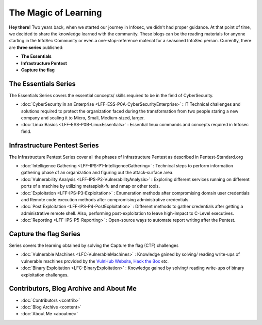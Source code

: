 .. Bitvijays documentation master file, created by`
   sphinx-quickstart on Mon Jan 30 01:33:23 2017.
   You can adapt this file completely to your liking, but it should at least
   contain the root `toctree` directive.

The Magic of Learning			
=====================

**Hey there!** Two years back, when we started our journey in Infosec, we didn't had proper guidance. At that point of time, we decided to share the knowledge learned with the community. These blogs can be the reading materials for anyone starting in the InfoSec Community or even a one-stop-reference material for a seasoned InfoSec person. Currently, there are **three series** published:

- **The Essentials**
- **Infrastructure Pentest**
- **Capture the flag**

#####################
The Essentials Series
#####################

The Essentials Series covers the essential concepts/ skills required to be in the field of CyberSecurity.

- :doc:`CyberSecurity in an Enterprise <LFF-ESS-P0A-CyberSecurityEnterprise>` : IT Technical challenges and solutions required to protect the organization faced during the transformation from two people staring a new company and scaling it to Micro, Small, Medium-sized, larger.
- :doc:`Linux Basics <LFF-ESS-P0B-LinuxEssentials>` : Essential linux commands and concepts required in Infosec field.

#############################
Infrastructure Pentest Series
#############################

The Infrastructure Pentest Series cover all the phases of Infrastructure Pentest as described in Pentest-Standard.org

- :doc:`Intelligence Gathering <LFF-IPS-P1-IntelligenceGathering>` : Technical steps to perform information gathering phase of an organization and figuring out the attack-surface area.
- :doc:`Vulnerability Analysis <LFF-IPS-P2-VulnerabilityAnalysis>` : Exploring different services running on different ports of a machine by utilizing metasploit-fu and nmap or other tools.
- :doc:`Exploitation <LFF-IPS-P3-Exploitation>`                    : Enumeration methods after compromising domain user credentials and Remote code execution methods after compromising administrative credentials.
- :doc:`Post Exploitation <LFF-IPS-P4-PostExploitation>`           : Different methods to gather credentials after getting a administrative remote shell. Also, performing post-exploitation to leave high-impact to C-Level executives.
- :doc:`Reporting <LFF-IPS-P5-Reporting>`                          : Open-source ways to automate report writing after the Pentest.

#######################
Capture the flag Series
#######################

Series covers the learning obtained by solving the Capture the flag (CTF) challenges

- :doc:`Vulnerable Machines <LFC-VulnerableMachines>`                         : Knowledge gained by solving/ reading write-ups of vulnerable machines provided by the `VulnHub Website <https://www.vulnhub.com/>`_, `Hack the Box <https://www.hackthebox.eu/en>`_ etc. 
- :doc:`Binary Exploitation <LFC-BinaryExploitation>` : Knowledge gained by solving/ reading write-ups of binary exploitation challenges.

#######################################
Contributors, Blog Archive and About Me
#######################################

- :doc:`Contributors <contrib>`
- :doc:`Blog Archive <content>`
- :doc:`About Me <aboutme>`
